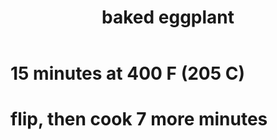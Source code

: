 :PROPERTIES:
:ID:       b94cfaa7-9184-4cd7-bfbb-fa0de5064435
:END:
#+title: baked eggplant
* 15 minutes at 400 F (205 C)
* flip, then cook 7 more minutes

